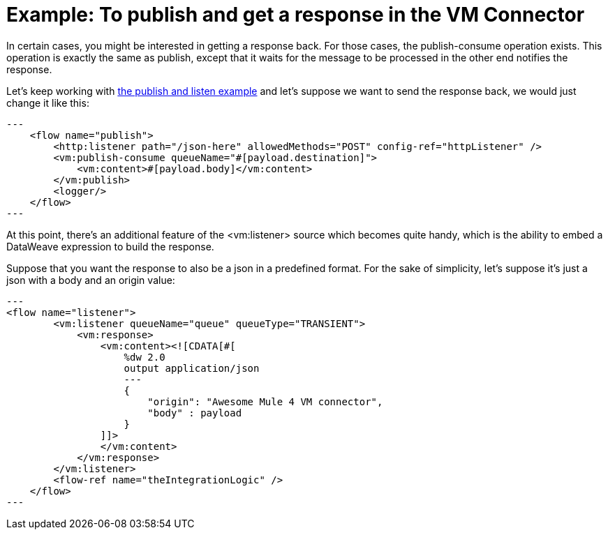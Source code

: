 = Example: To publish and get a response in the VM Connector
:keywords: VM, queues, connector, publish, listen, response, request-response
:toc:
:toc-title:

toc::[]

In certain cases, you might be interested in getting a response back. For those cases, the publish-consume operation exists. This operation is exactly the same as publish, except that it waits for the message to be processed in the other end notifies the response.

Let’s keep working with link:/connectors/vm-publish-listen[the publish and listen example] and let’s suppose we want to send the response back, we would just change it like this:

[source, xml]
---
    <flow name="publish">
        <http:listener path="/json-here" allowedMethods="POST" config-ref="httpListener" />
        <vm:publish-consume queueName="#[payload.destination]">
            <vm:content>#[payload.body]</vm:content>
        </vm:publish>
        <logger/>
    </flow>
---

At this point, there’s an additional feature of the <vm:listener> source which becomes quite handy, which is the ability to embed a DataWeave expression to build the response.

Suppose that you want the response to also be a json in a predefined format. For the sake of simplicity, let’s suppose it’s just a json with a body and an origin value:

[source, xml]
---
<flow name="listener">
        <vm:listener queueName="queue" queueType="TRANSIENT">
            <vm:response>
                <vm:content><![CDATA[#[
                    %dw 2.0
                    output application/json
                    ---
                    {
                    	"origin": "Awesome Mule 4 VM connector",
                        "body" : payload
                    }
                ]]>
                </vm:content>
            </vm:response>
        </vm:listener>
        <flow-ref name="theIntegrationLogic" />
    </flow>
---
